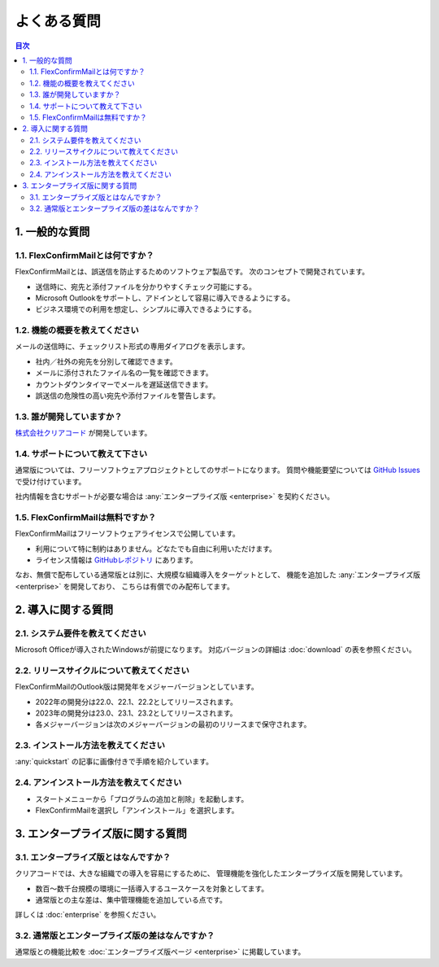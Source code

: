 ============
よくある質問
============

.. contents:: 目次
   :local:
   :backlinks: none

1. 一般的な質問
===============

1.1. FlexConfirmMailとは何ですか？
----------------------------------

FlexConfirmMailとは、誤送信を防止するためのソフトウェア製品です。
次のコンセプトで開発されています。

* 送信時に、宛先と添付ファイルを分かりやすくチェック可能にする。
* Microsoft Outlookをサポートし、アドインとして容易に導入できるようにする。
* ビジネス環境での利用を想定し、シンプルに導入できるようにする。

1.2. 機能の概要を教えてください
-------------------------------

メールの送信時に、チェックリスト形式の専用ダイアログを表示します。

* 社内／社外の宛先を分別して確認できます。
* メールに添付されたファイル名の一覧を確認できます。
* カウントダウンタイマーでメールを遅延送信できます。
* 誤送信の危険性の高い宛先や添付ファイルを警告します。

1.3. 誰が開発していますか？
---------------------------

`株式会社クリアコード <https://www.clear-code.com/>`_ が開発しています。

1.4. サポートについて教えて下さい
---------------------------------

通常版については、フリーソフトウェアプロジェクトとしてのサポートになります。
質問や機能要望については `GitHub Issues <https://github.com/flexconfirmmail/outlook/issues>`_ で受け付けています。

社内情報を含むサポートが必要な場合は :any:`エンタープライズ版 <enterprise>` を契約ください。

1.5. FlexConfirmMailは無料ですか？
----------------------------------

FlexConfirmMailはフリーソフトウェアライセンスで公開しています。

* 利用について特に制約はありません。どなたでも自由に利用いただけます。
* ライセンス情報は `GitHubレポジトリ <https://github.com/FlexConfirmMail/Outlook/blob/master/LICENSE.txt>`_ にあります。

なお、無償で配布している通常版とは別に、大規模な組織導入をターゲットとして、
機能を追加した :any:`エンタープライズ版 <enterprise>` を開発しており、
こちらは有償でのみ配布してます。

2. 導入に関する質問
===================

2.1. システム要件を教えてください
----------------------------------

Microsoft Officeが導入されたWindowsが前提になります。
対応バージョンの詳細は :doc:`download` の表を参照ください。

2.2. リリースサイクルについて教えてください
-------------------------------------------

FlexConfirmMailのOutlook版は開発年をメジャーバージョンとしています。

* 2022年の開発分は22.0、22.1、22.2としてリリースされます。
* 2023年の開発分は23.0、23.1、23.2としてリリースされます。
* 各メジャーバージョンは次のメジャーバージョンの最初のリリースまで保守されます。

2.3. インストール方法を教えてください
-------------------------------------

:any:`quickstart` の記事に画像付きで手順を紹介しています。

2.4. アンインストール方法を教えてください
-----------------------------------------

- スタートメニューから「プログラムの追加と削除」を起動します。
- FlexConfirmMailを選択し「アンインストール」を選択します。

3. エンタープライズ版に関する質問
=================================

3.1. エンタープライズ版とはなんですか？
---------------------------------------

クリアコードでは、大きな組織での導入を容易にするために、
管理機能を強化したエンタープライズ版を開発しています。

* 数百〜数千台規模の環境に一括導入するユースケースを対象としてます。
* 通常版との主な差は、集中管理機能を追加している点です。

詳しくは :doc:`enterprise` を参照ください。

3.2. 通常版とエンタープライズ版の差はなんですか？
-------------------------------------------------

通常版との機能比較を :doc:`エンタープライズ版ページ <enterprise>` に掲載しています。
